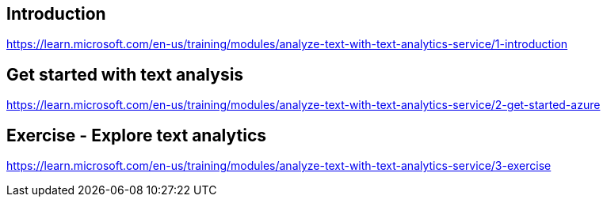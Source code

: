 == Introduction
https://learn.microsoft.com/en-us/training/modules/analyze-text-with-text-analytics-service/1-introduction

== Get started with text analysis
https://learn.microsoft.com/en-us/training/modules/analyze-text-with-text-analytics-service/2-get-started-azure

== Exercise - Explore text analytics
https://learn.microsoft.com/en-us/training/modules/analyze-text-with-text-analytics-service/3-exercise
